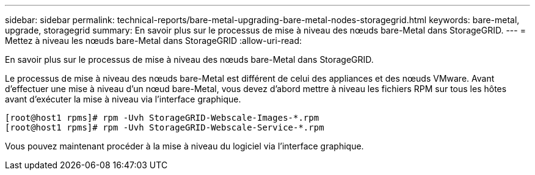 ---
sidebar: sidebar 
permalink: technical-reports/bare-metal-upgrading-bare-metal-nodes-storagegrid.html 
keywords: bare-metal, upgrade, storagegrid 
summary: En savoir plus sur le processus de mise à niveau des nœuds bare-Metal dans StorageGRID. 
---
= Mettez à niveau les nœuds bare-Metal dans StorageGRID
:allow-uri-read: 


[role="lead"]
En savoir plus sur le processus de mise à niveau des nœuds bare-Metal dans StorageGRID.

Le processus de mise à niveau des nœuds bare-Metal est différent de celui des appliances et des nœuds VMware. Avant d'effectuer une mise à niveau d'un nœud bare-Metal, vous devez d'abord mettre à niveau les fichiers RPM sur tous les hôtes avant d'exécuter la mise à niveau via l'interface graphique.

[listing]
----
[root@host1 rpms]# rpm -Uvh StorageGRID-Webscale-Images-*.rpm
[root@host1 rpms]# rpm -Uvh StorageGRID-Webscale-Service-*.rpm
----
Vous pouvez maintenant procéder à la mise à niveau du logiciel via l'interface graphique.
